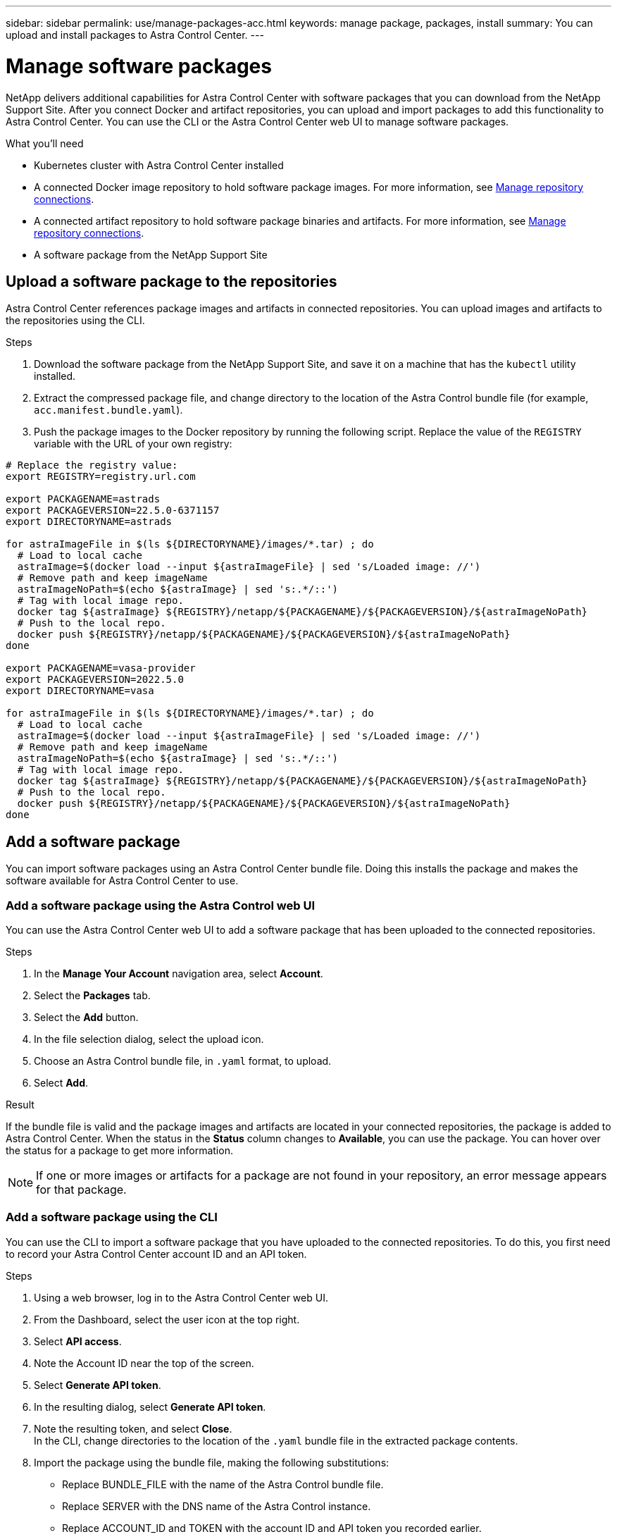 ---
sidebar: sidebar
permalink: use/manage-packages-acc.html
keywords: manage package, packages, install
summary: You can upload and install packages to Astra Control Center.
---

= Manage software packages
:hardbreaks:
:icons: font
:imagesdir: ../media/use/

NetApp delivers additional capabilities for Astra Control Center with software packages that you can download from the NetApp Support Site. After you connect Docker and artifact repositories, you can upload and import packages to add this functionality to Astra Control Center. You can use the CLI or the Astra Control Center web UI to manage software packages.

.What you'll need

* Kubernetes cluster with Astra Control Center installed
* A connected Docker image repository to hold software package images. For more information, see link:manage-connections.html[Manage repository connections].
* A connected artifact repository to hold software package binaries and artifacts. For more information, see link:manage-connections.html[Manage repository connections].
* A software package from the NetApp Support Site

== Upload a software package to the repositories
Astra Control Center references package images and artifacts in connected repositories. You can upload images and artifacts to the repositories using the CLI.

.Steps

. Download the software package from the NetApp Support Site, and save it on a machine that has the `kubectl` utility installed.
. Extract the compressed package file, and change directory to the location of the Astra Control bundle file (for example, `acc.manifest.bundle.yaml`).
. Push the package images to the Docker repository by running the following script. Replace the value of the `REGISTRY` variable with the URL of your own registry:
----
# Replace the registry value:
export REGISTRY=registry.url.com

export PACKAGENAME=astrads
export PACKAGEVERSION=22.5.0-6371157
export DIRECTORYNAME=astrads

for astraImageFile in $(ls ${DIRECTORYNAME}/images/*.tar) ; do
  # Load to local cache
  astraImage=$(docker load --input ${astraImageFile} | sed 's/Loaded image: //')
  # Remove path and keep imageName
  astraImageNoPath=$(echo ${astraImage} | sed 's:.*/::')
  # Tag with local image repo.
  docker tag ${astraImage} ${REGISTRY}/netapp/${PACKAGENAME}/${PACKAGEVERSION}/${astraImageNoPath}
  # Push to the local repo.
  docker push ${REGISTRY}/netapp/${PACKAGENAME}/${PACKAGEVERSION}/${astraImageNoPath}
done

export PACKAGENAME=vasa-provider
export PACKAGEVERSION=2022.5.0
export DIRECTORYNAME=vasa

for astraImageFile in $(ls ${DIRECTORYNAME}/images/*.tar) ; do
  # Load to local cache
  astraImage=$(docker load --input ${astraImageFile} | sed 's/Loaded image: //')
  # Remove path and keep imageName
  astraImageNoPath=$(echo ${astraImage} | sed 's:.*/::')
  # Tag with local image repo.
  docker tag ${astraImage} ${REGISTRY}/netapp/${PACKAGENAME}/${PACKAGEVERSION}/${astraImageNoPath}
  # Push to the local repo.
  docker push ${REGISTRY}/netapp/${PACKAGENAME}/${PACKAGEVERSION}/${astraImageNoPath}
done
----
////
This content should replace above script - commented out for DOC-4286
. Push the package images to the Docker repository. Make the following substitutions:
+

* Replace BUNDLE_FILE with the name of the Astra Control bundle file.
* Replace MY_REGISTRY with the URL of the Docker repository.
* Replace MY_REGISTRY_USER and MY_REGISTRY_PASSWORD with the credentials for the repository.
+
----
kubectl astra packages push-images -m BUNDLE_FILE -r MY_REGISTRY -u MY_REGISTRY_USER -p MY_REGISTRY_PASSWORD
----
. Copy the package artifacts to the artifact repository. Replace BUNDLE_FILE with the name of the Astra Control bundle file, and NETWORK_LOCATION with the network location to copy the artifact files to:
+
----
kubectl astra packages copy-artifacts -m BUNDLE_FILE -n NETWORK_LOCATION
----
////



== Add a software package
You can import software packages using an Astra Control Center bundle file. Doing this installs the package and makes the software available for Astra Control Center to use.

=== Add a software package using the Astra Control web UI
You can use the Astra Control Center web UI to add a software package that has been uploaded to the connected repositories.

.Steps

. In the *Manage Your Account* navigation area, select *Account*.
. Select the *Packages* tab.
. Select the *Add* button.
. In the file selection dialog, select the upload icon.
. Choose an Astra Control bundle file, in `.yaml` format, to upload.
. Select *Add*.

.Result

If the bundle file is valid and the package images and artifacts are located in your connected repositories, the package is added to Astra Control Center. When the status in the *Status* column changes to *Available*, you can use the package. You can hover over the status for a package to get more information.

NOTE: If one or more images or artifacts for a package are not found in your repository, an error message appears for that package.

=== Add a software package using the CLI
You can use the CLI to import a software package that you have uploaded to the connected repositories. To do this, you first need to record your Astra Control Center account ID and an API token.

.Steps

. Using a web browser, log in to the Astra Control Center web UI.
. From the Dashboard, select the user icon at the top right.
. Select *API access*.
. Note the Account ID near the top of the screen.
. Select *Generate API token*.
. In the resulting dialog, select *Generate API token*.
. Note the resulting token, and select *Close*.
In the CLI, change directories to the location of the `.yaml` bundle file in the extracted package contents.
. Import the package using the bundle file, making the following substitutions:
+

* Replace BUNDLE_FILE with the name of the Astra Control bundle file.
* Replace SERVER with the DNS name of the Astra Control instance.
* Replace ACCOUNT_ID and TOKEN with the account ID and API token you recorded earlier.
+
----
kubectl astra packages import -m BUNDLE_FILE -u SERVER -a ACCOUNT_ID -k TOKEN
----

.Result

If the bundle file is valid and the package images and artifacts are located in your connected repositories, the package is added to Astra Control Center.

NOTE: If one or more images or artifacts for a package are not found in your repository, an error message appears for that package.

== Remove a software package
You can use the Astra Control Center web UI to remove a software package that you previously imported in Astra Control Center.

.Steps

. In the *Manage Your Account* navigation area, select *Account*.
. Select the *Packages* tab.
+
You can see the list of installed packages and their statuses on this page.
. In the *Actions* column for the package, open the actions menu.
. Select *Delete*.

.Result

The package is deleted from Astra Control Center, but the images and artifacts for the package remain in your repositories.

////
=== Remove software packages using the Astra Control web UI

.Steps

. Using a web browser, log in to the Astra Control web UI.
. From the Dashboard, select the user icon at the top right.
. Select *API access*.
. Note the Account ID near the top of the screen.
. Select *Generate API token*.
. In the resulting dialog, select *Generate API token*.
. Note the resulting token, and select *Close*.
In the CLI, change directories to the location of the `.yaml` bundle file in the extracted package contents.
. Remove the package using the bundle file, making the following substitutions:
+

* Replace SERVER with the DNS name of the Astra Control instance.
* Replace ACCOUNT_ID and TOKEN with the account ID and API token you recorded earlier.
+
----
kubectl astra packages delete -m acc.manifest.bundle.yaml -u SERVER -a ACCOUNT_ID -k TOKEN
----

.Result

The package is deleted from Astra Control, but the images and artifacts for the package remain in your repositories.


== Manage software packages using the Astra Control CLI
You can use the CLI to install software packages that are stored in the repository. You can also use the CLI to remove packages that you have previously installed.



=== Remove a software package
You can remove a software package that you previously installed in Astra Control.

.Steps

. From the Dashboard the *Manage Your Account* navigation area, select *Account*.
. Select the *Packages* tab.
+
You can see the list of installed packages and their statuses on this page.
. In the *Actions* column for the package, open the actions menu.
. Select *Delete*.

.Result

The package is deleted from Astra Control.
////

[discrete]
== Find more information
* link:manage-connections.html[Manage repository connections]
